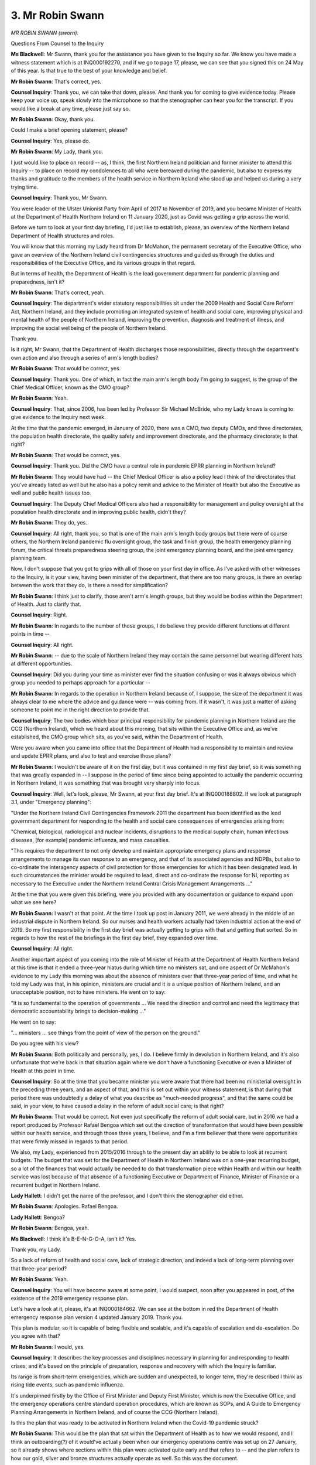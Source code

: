 3. Mr Robin Swann
=================

*MR ROBIN SWANN (sworn).*

Questions From Counsel to the Inquiry

**Ms Blackwell**: Mr Swann, thank you for the assistance you have given to the Inquiry so far. We know you have made a witness statement which is at INQ000192270, and if we go to page 17, please, we can see that you signed this on 24 May of this year. Is that true to the best of your knowledge and belief.

**Mr Robin Swann**: That's correct, yes.

**Counsel Inquiry**: Thank you, we can take that down, please. And thank you for coming to give evidence today. Please keep your voice up, speak slowly into the microphone so that the stenographer can hear you for the transcript. If you would like a break at any time, please just say so.

**Mr Robin Swann**: Okay, thank you.

Could I make a brief opening statement, please?

**Counsel Inquiry**: Yes, please do.

**Mr Robin Swann**: My Lady, thank you.

I just would like to place on record -- as, I think, the first Northern Ireland politician and former minister to attend this Inquiry -- to place on record my condolences to all who were bereaved during the pandemic, but also to express my thanks and gratitude to the members of the health service in Northern Ireland who stood up and helped us during a very trying time.

**Counsel Inquiry**: Thank you, Mr Swann.

You were leader of the Ulster Unionist Party from April of 2017 to November of 2019, and you became Minister of Health at the Department of Health Northern Ireland on 11 January 2020, just as Covid was getting a grip across the world.

Before we turn to look at your first day briefing, I'd just like to establish, please, an overview of the Northern Ireland Department of Health structures and roles.

You will know that this morning my Lady heard from Dr McMahon, the permanent secretary of the Executive Office, who gave an overview of the Northern Ireland civil contingencies structures and guided us through the duties and responsibilities of the Executive Office, and its various groups in that regard.

But in terms of health, the Department of Health is the lead government department for pandemic planning and preparedness, isn't it?

**Mr Robin Swann**: That's correct, yeah.

**Counsel Inquiry**: The department's wider statutory responsibilities sit under the 2009 Health and Social Care Reform Act, Northern Ireland, and they include promoting an integrated system of health and social care, improving physical and mental health of the people of Northern Ireland, improving the prevention, diagnosis and treatment of illness, and improving the social wellbeing of the people of Northern Ireland.

Thank you.

Is it right, Mr Swann, that the Department of Health discharges those responsibilities, directly through the department's own action and also through a series of arm's length bodies?

**Mr Robin Swann**: That would be correct, yes.

**Counsel Inquiry**: Thank you. One of which, in fact the main arm's length body I'm going to suggest, is the group of the Chief Medical Officer, known as the CMO group?

**Mr Robin Swann**: Yeah.

**Counsel Inquiry**: That, since 2006, has been led by Professor Sir Michael McBride, who my Lady knows is coming to give evidence to the Inquiry next week.

At the time that the pandemic emerged, in January of 2020, there was a CMO, two deputy CMOs, and three directorates, the population health directorate, the quality safety and improvement directorate, and the pharmacy directorate; is that right?

**Mr Robin Swann**: That would be correct, yes.

**Counsel Inquiry**: Thank you. Did the CMO have a central role in pandemic EPRR planning in Northern Ireland?

**Mr Robin Swann**: They would have had -- the Chief Medical Officer is also a policy lead I think of the directorates that you've already listed as well but he also has a policy remit and advice to the Minister of Health but also the Executive as well and public health issues too.

**Counsel Inquiry**: The Deputy Chief Medical Officers also had a responsibility for management and policy oversight at the population health directorate and in improving public health, didn't they?

**Mr Robin Swann**: They do, yes.

**Counsel Inquiry**: All right, thank you, so that is one of the main arm's length body groups but there were of course others, the Northern Ireland pandemic flu oversight group, the task and finish group, the health emergency planning forum, the critical threats preparedness steering group, the joint emergency planning board, and the joint emergency planning team.

Now, I don't suppose that you got to grips with all of those on your first day in office. As I've asked with other witnesses to the Inquiry, is it your view, having been minister of the department, that there are too many groups, is there an overlap between the work that they do, is there a need for simplification?

**Mr Robin Swann**: I think just to clarify, those aren't arm's length groups, but they would be bodies within the Department of Health. Just to clarify that.

**Counsel Inquiry**: Right.

**Mr Robin Swann**: In regards to the number of those groups, I do believe they provide different functions at different points in time --

**Counsel Inquiry**: All right.

**Mr Robin Swann**: -- due to the scale of Northern Ireland they may contain the same personnel but wearing different hats at different opportunities.

**Counsel Inquiry**: Did you during your time as minister ever find the situation confusing or was it always obvious which group you needed to perhaps approach for a particular --

**Mr Robin Swann**: In regards to the operation in Northern Ireland because of, I suppose, the size of the department it was always clear to me where the advice and guidance were -- was coming from. If it wasn't, it was just a matter of asking someone to point me in the right direction to provide that.

**Counsel Inquiry**: The two bodies which bear principal responsibility for pandemic planning in Northern Ireland are the CCG (Northern Ireland), which we heard about this morning, that sits within the Executive Office and, as we've established, the CMO group which sits, as you've said, within the Department of Health.

Were you aware when you came into office that the Department of Health had a responsibility to maintain and review and update EPRR plans, and also to test and exercise those plans?

**Mr Robin Swann**: I wouldn't be aware of it on the first day, but it was contained in my first day brief, so it was something that was greatly expanded in -- I suppose in the period of time since being appointed to actually the pandemic occurring in Northern Ireland, it was something that was brought very sharply into focus.

**Counsel Inquiry**: Well, let's look, please, Mr Swann, at your first day brief. It's at INQ000188802. If we look at paragraph 3.1, under "Emergency planning":

"Under the Northern Ireland Civil Contingencies Framework 2011 the department has been identified as the lead government department for responding to the health and social care consequences of emergencies arising from:

"Chemical, biological, radiological and nuclear incidents, disruptions to the medical supply chain, human infectious diseases, [for example] pandemic influenza, and mass casualties.

"This requires the department to not only develop and maintain appropriate emergency plans and response arrangements to manage its own response to an emergency, and that of its associated agencies and NDPBs, but also to co-ordinate the interagency aspects of civil protection for those emergencies for which it has been designated lead. In such circumstances the minister would be required to lead, direct and co-ordinate the response for NI, reporting as necessary to the Executive under the Northern Ireland Central Crisis Management Arrangements ..."

At the time that you were given this briefing, were you provided with any documentation or guidance to expand upon what we see here?

**Mr Robin Swann**: I wasn't at that point. At the time I took up post in January 2011, we were already in the middle of an industrial dispute in Northern Ireland. So our nurses and health workers actually had taken industrial action at the end of 2019. So my first responsibility in the first day brief was actually getting to grips with that and getting that sorted. So in regards to how the rest of the briefings in the first day brief, they expanded over time.

**Counsel Inquiry**: All right.

Another important aspect of you coming into the role of Minister of Health at the Department of Health Northern Ireland at this time is that it ended a three-year hiatus during which time no ministers sat, and one aspect of Dr McMahon's evidence to my Lady this morning was about the absence of ministers over that three-year period of time, and what he told my Lady was that, in his opinion, ministers are crucial and it is a unique position of Northern Ireland, and an unacceptable position, not to have ministers. He went on to say:

"It is so fundamental to the operation of governments ... We need the direction and control and need the legitimacy that democratic accountability brings to decision-making ..."

He went on to say:

"... ministers ... see things from the point of view of the person on the ground."

Do you agree with his view?

**Mr Robin Swann**: Both politically and personally, yes, I do. I believe firmly in devolution in Northern Ireland, and it's also unfortunate that we're back in that situation again where we don't have a functioning Executive or even a Minister of Health at this point in time.

**Counsel Inquiry**: So at the time that you became minister you were aware that there had been no ministerial oversight in the preceding three years, and an aspect of that, and this is set out within your witness statement, is that during that period there was undoubtedly a delay of what you describe as "much-needed progress", and that the same could be said, in your view, to have caused a delay in the reform of adult social care; is that right?

**Mr Robin Swann**: That would be correct. Not even just specifically the reform of adult social care, but in 2016 we had a report produced by Professor Rafael Bengoa which set out the direction of transformation that would have been possible within our health service, and through those three years, I believe, and I'm a firm believer that there were opportunities that were firmly missed in regards to that period.

We also, my Lady, experienced from 2015/2016 through to the present day an ability to be able to look at recurrent budgets. The budget that was set for the Department of Health in Northern Ireland was on a one-year recurring budget, so a lot of the finances that would actually be needed to do that transformation piece within Health and within our health service was lost because of that absence of a functioning Executive or Department of Finance, Minister of Finance or a recurrent budget in Northern Ireland.

**Lady Hallett**: I didn't get the name of the professor, and I don't think the stenographer did either.

**Mr Robin Swann**: Apologies. Rafael Bengoa.

**Lady Hallett**: Bengoa?

**Mr Robin Swann**: Bengoa, yeah.

**Ms Blackwell**: I think it's B-E-N-G-O-A, isn't it? Yes.

Thank you, my Lady.

So a lack of reform of health and social care, lack of strategic direction, and indeed a lack of long-term planning over that three-year period?

**Mr Robin Swann**: Yeah.

**Counsel Inquiry**: You will have become aware at some point, I would suspect, soon after you appeared in post, of the existence of the 2019 emergency response plan.

Let's have a look at it, please, it's at INQ000184662. We can see at the bottom in red the Department of Health emergency response plan version 4 updated January 2019. Thank you.

This plan is modular, so it is capable of being flexible and scalable, and it's capable of escalation and de-escalation. Do you agree with that?

**Mr Robin Swann**: I would, yes.

**Counsel Inquiry**: It describes the key processes and disciplines necessary in planning for and responding to health crises, and it's based on the principle of preparation, response and recovery with which the Inquiry is familiar.

Its range is from short-term emergencies, which are sudden and unexpected, to longer term, they're described I think as rising tide events, such as pandemic influenza.

It's underpinned firstly by the Office of First Minister and Deputy First Minister, which is now the Executive Office, and the emergency operations centre standard operation procedures, which are known as SOPs, and A Guide to Emergency Planning Arrangements in Northern Ireland, and of course the CCG (Northern Ireland).

Is this the plan that was ready to be activated in Northern Ireland when the Covid-19 pandemic struck?

**Mr Robin Swann**: This would be the plan that sat within the Department of Health as to how we would respond, and I think an outboarding(?) of it would've actually been when our emergency operations centre was set up on 27 January, so it already shows where sections within this plan were activated quite early and that refers to -- and the plan refers to how our gold, silver and bronze structures actually operate as well. So this was the document.

It's a public-facing document, but I think also contained within it, my Lady, is a reference that it can be activated and implemented by the permanent secretary of the Department of Health and the Chief Medical Officer. So it gives that opportunity, because it is an operational plan that it can be operated with the absence of ministers.

**Counsel Inquiry**: Well, let's have a look, please, because indeed at page 5 we can see that it's signed by Mr Pengelly, the permanent secretary, and also Professor McBride, the Chief Medical Officer. In fact, that might be on the previous page. No. Is the contents at page 2, perhaps? Or it might be beyond at page 5. There we are, thank you very much, page 6 in fact.

There we can see the signatures of the two office holders that you've just set out during the course of your evidence. So it was capable of being stood up by either of them.

**Mr Robin Swann**: Yeah. Because it was an operational plan, so it was allowed -- well, it progressed even during the absence of ministers.

**Counsel Inquiry**: Well, indeed, we can see that it was updated to the fourth version in 2019, yes. Let's have a look, please, at page 10. I hope this is the right page reference. Yes.

We can see that it follows the integrated emergency management system, which we see at paragraph 1.7. The aims and objectives -- in fact I'm going to go on to the next paragraph, please, at 1.8 -- are:

"To deploy and operate an effective and resilient response [thank you] for any emergency that it has been designated the lead government department ...

And over the page, please, thank you.

"To provide strategic health and social care policy advice or direction in support of the efforts of others, where another department or its arm's length body is in the lead."

Thank you.

We can see under paragraph 1.9, again this is a repetition of what we've just already set out, at the third bullet point there it's an effective and resilient response to any human infectious disease including, we can see there, pandemic influenza. We've confirmed it has scalability and the structure of the document.

Can we go to page 32, please. Thank you.

Now, we can see at paragraph 4.5 that:

"Within the arrangements the ministerial-led CMG, with the authority of the executive to which it reports, as the power to direct the response and commit resources across the Northern Ireland Civil Service. The Civil Contingencies Group Northern Ireland, a multi-agency forum for the development, discussion and agreement of civil protection policy, will support the CMG to co-ordinate the emergency response across the Northern Ireland departments and other public sector organisations."

It then says that the CMG's strategic decision-making role includes: directing and co-ordinating the efforts, assessing the wider impacts of events and decisions, identifying the key issues for consequent management and long-term recovery, deciding on the relative priorities to be attached to the management of the various elements, and establishing the strategic direction of the co-ordinated public information policy.

Was all of this in place at the time that the pandemic struck?

**Mr Robin Swann**: In the detail that's described there, I wasn't aware of it, when the pandemic struck, but it was the operation of the entirety of the Executive. We were a newly established body in regards to the Executive being set up in January 2011, so we did operate as a corporate function rather than going into the ministerial-led CMG at that point, so it was more about a co-ordinated response across Executive.

**Counsel Inquiry**: All right.

It goes without saying -- and other witnesses have been asked similar questions about their plans across the four nations -- one of the obvious drawbacks to this plan was the fact that it only related to pandemic influenza in terms of the mention of any pandemic across the course of the whole of the document, and knowing what we do know and looking at that, as we are doing during the course of this Inquiry, it would have been more effective and more comprehensive had it covered other types of pandemic?

**Mr Robin Swann**: I think in regards to what I have been advised the most likely at that point when these plans were being developed was pandemic influenza, so that's where a lot of our structures and responses were based to. I think, knowing what we know now, compared to what we knew then, there would have been a different approach.

**Counsel Inquiry**: Thank you, we can take that down, please.

Moving on to risk assessments and in particular the 2019 United Kingdom NSRA, we've seen what I'm going to describe as faults with that, and the focus on particular aspects of pandemic influenza rather than an acceptance that it could be an emerging infectious disease that hit in a pandemic type of situation.

But in terms of how that National Security Risk Assessment affected Northern Ireland and was incorporated into Northern Irish plans, could we have a look, please, at INQ000185379, which is the Department of Health departmental risk register for 2018 to 2019.

Could we scroll out, please, because one aspect that I want to ask about -- in fact it's not on this version, but on another version of this document that we have on the system, the date in the bottom right-hand corner appears to be September of 2011.

Is that because that was the date at which this document was first produced and then recreated as it was reacting to the risk assessments being produced by the United Kingdom?

**Mr Robin Swann**: Unfortunately, without having sight of that document, it's not something that I'd be able to answer at this point, my Lady, but in regards to where that come -- there may be somebody who comes.

**Counsel Inquiry**: All right, we'll ask one of the witnesses next week about that.

Can we go to page 24 of the document, please. If we look and familiarise ourselves with this document, we can see along the left-hand column the identifier is DR6. At the top of the page we can see:

"The department has a responsibility to ensure the adequate health and social care provision is available to citizens of Northern Ireland in the event of any emergency. The Department of Health is also the lead government department for responding to the health and social care consequences of emergencies from the following categories."

Then the penultimate bullet point:

"Human infectious diseases."

If we go down to the table itself, and look at the second column along, which is headed "Risk", we can see:

"The health and social care sector may be unable to respond to the health and social care consequences of any emergency including those for which the Department of Health is the lead government department."

Then we can see in the fourth column that the senior responsibility officer is Mr McBride, and we can see that the risk appetite is open, and then there are two columns where we can see the assessment of residual risk: the current risk at the time that this document was produced, as being high, with impact set at 4 and likelihood at 3, but the target risk is 9, which is assessed as being medium, with an impact score of 3 and a likelihood of 3.

In the next column along, number 8, we can see the action that's explained, the target date for that action, and the owner of the action, and there are two bullets here. The first is to:

"Develop and review strategic frameworks on emergency preparedness and response policies in line with emerging UK policy and best practice."

The target date for that is 31 December 2018, the owner of that action being the CMO group.

Then the second bullet point is to:

"Review and develop pan flu preparedness in Northern Ireland by participating in the UK Pandemic Flu Readiness Board and leading the CCG Northern Ireland subgroup on pandemic flu in Northern Ireland in order to ..."

We need to go over on to the next page, please. Contribute to a UK Bill by -- here's the target date -- 31 December 2018, CMO group to oversee development of pan flu guidance for Northern Ireland incorporating primary, secondary and social care by June of 2019 -- that's for the CMO group in partnership with the policy G5s across the Department of Health -- to deliver a work programme to include training, testing and exercising to ensure clear understanding of roles and responsibilities of key responders and familiarisation with key activities and processes -- that's again for the CMO group to complete by 31 March 2019 -- and:

"The management of health countermeasures stock exchange including replenishment, storage and distribution arrangements following NHS BSA cycling/procurement changes."

So a series of actions that were planned for, in the main, the CMO group and other aspects of the Department of Health and varying dates.

Were the actions that were listed here to be completed by March of 2018 in place and completed at the time that you came to office?

**Mr Robin Swann**: Would it be helpful if I spoke to maybe some of them individually --

**Counsel Inquiry**: Yes, please.

**Mr Robin Swann**: -- in regards to where I have --

**Counsel Inquiry**: Yes, and if you want to go back to the previous page --

**Mr Robin Swann**: To scroll back, that would be useful, yeah.

**Counsel Inquiry**: Yes, that might help. If we can go to page 24, please. Thank you.

**Mr Robin Swann**: So in regards to the first point, the emergency response plan was produced and updated in 2019, so if that's what that point refers to, that piece of work was completed. To review and develop our flu plan preparedness in NI, by -- again if we can scroll down just to the date. No, again, by the -- working with the UK, or contribute to a UK Bill.

I'm aware, in regards to the contributions to the Pandemic Influenza Bill, that that work -- although there was work conducted in Northern Ireland, that piece of legislation wasn't completed on a UK-wide basis. No, the completion of overseeing the development for pan flu guidance for Northern Ireland including primary care, from a health point of view, that word again was included, I believe, to be in our emergency response plan --

**Lady Hallett**: Could you speak a little slower, Mr Swann? I'm really sorry.

**Mr Robin Swann**: Apologies. Apologies.

**Ms Blackwell**: So the first bullet point had been completed, and we've seen the date on the plan.

**Mr Robin Swann**: Yeah.

**Counsel Inquiry**: In terms of the second bullet point and a contribution to the UK Bill by 31 December, your evidence is that --

**Mr Robin Swann**: I'm unsure of that being completed by that date, but I'm aware there was work completed in regards to preparing for a UK-wide influenza pandemic Bill, that we did use at a later stage.

**Counsel Inquiry**: Right. What about the overseeing of a development of pan flu guidance for Northern Ireland incorporating various levels of social care?

**Mr Robin Swann**: I believe that was commissioned by the Chief Medical Officer to be performed by the Public Health Agency and the Health and Social Care Board. I think that wasn't actually completed, but there was work commenced in regards to that. But, again, the CMO could speak to that with more authority.

**Counsel Inquiry**: Right, we can ask him about that next week. Again, delivery of a work programme of training, testing and exercising?

**Mr Robin Swann**: I'd be unsure if that was completed with that time date.

**Counsel Inquiry**: Then we will hold that in abeyance until next week.

What about the final bullet there, the management of health countermeasures stockpiles?

**Mr Robin Swann**: I wouldn't be aware of that.

**Counsel Inquiry**: All right.

Were you aware of this risk register when you came into office?

**Mr Robin Swann**: I wasn't, no, and nor was it part of my first day brief.

**Counsel Inquiry**: No. Did you become aware of it during your time in office?

**Mr Robin Swann**: Not in that detail, no.

**Counsel Inquiry**: Right. All right.

Would you have expected to, now that you know what it includes, or would you only expect to have been briefed on the matters that were arising during the course of your place as minister?

**Mr Robin Swann**: I think it would be for the appropriate official to brief me in regards to the risks that were associated but also what actions had been taken. The Chief Medical Officer is the owner of the risk, for us, the corporate responsibility sits with --

**Counsel Inquiry**: Yes.

**Mr Robin Swann**: We have an audit and risk committee within the department's board in regards -- which the risk assessment finally goes to, I believe.

**Counsel Inquiry**: Were you ever briefed about any of the issues that we've just discussed?

**Mr Robin Swann**: In regards to the specific issues, I'm aware of them being completed, in regards to the first ones I was able to speak to in this evidence session, as to an update in my role as minister. But in regards to the other ones, the specific fact they're on this risk register was never brought to me to say, "Look, this is where they come from", but it was more about the actions that we were taking --

**Counsel Inquiry**: Right.

**Mr Robin Swann**: -- in regards to pandemic.

**Counsel Inquiry**: All right.

Did you become aware during your time in office of the United Kingdom preparedness strategy from 2011?

**Mr Robin Swann**: I was made aware of it, but not prior to the pandemic actually kicking off because, as I think has been made clear, I only came into office in January 2020.

**Counsel Inquiry**: Were you also aware that that strategy had been adapted for Northern Ireland in the HSE pandemic influenza preparedness and response guidance?

**Mr Robin Swann**: I am now because, like many documents or strategies that commence with a UK structure, there are certain intricacies in regards to the Northern Ireland health and social care structure that they do have to be tailored to meet our specific needs and our specific structures, and that's what I believe the 2013 document to be.

**Counsel Inquiry**: Let's have a brief look at it, please, it's INQ000188767. If we can go to page 6, please, when we see the document on the screen. Thank you. Page 6, please. Thank you.

We can see in the top third, about a quarter of the way down, the UK strategy outlines -- thank you -- three main principles that must underpin planning and response: precautionary, proportionality and flexibility; and, in terms of flexibility, plan for the capacity to adapt to Northern Ireland circumstances that may be different from the overall UK picture, for instance in hotspot areas.

Now, as Health Minister, were you aware that, certainly so far as civil contingencies and planning for any risks or threats or hazards that might arise, and indeed for those that came within the Department of Health as lead government department, that it was appropriate and necessary to take whatever was present in the United Kingdom-wide guidance and adapt it to the particular circumstances as they might appear to be in Northern Ireland?

**Mr Robin Swann**: Yes, because as part of a devolved administration and as a devolved health minister, that's what I believe our role was, was to take that overall UK guidance but make sure that it was usable, that it was adaptable, and it was actually relevant to the structures within Northern Ireland.

**Counsel Inquiry**: Thank you, we can take that down now.

Elsewhere and before today, Mr Swann, you've expressed a view that Stormont had let down the NHS in Northern Ireland because it had not looked after health and social care services as well as it could, and that, in your view, vital services had been underfunded, short-term decisions were preferred over long-term planning, difficult choices were ducked and staff were left to feel unappreciated with social care being particularly neglected.

Do you stand by that view?

**Mr Robin Swann**: I do, and that's actually a direct quote from my statement, and I still believe that.

**Counsel Inquiry**: Right. In what sense do you believe that vital services had been underfunded and adult social care had been neglected?

**Mr Robin Swann**: In regards -- it goes back to the earlier point I made: we were working with a single year budget from 2015/2016, up until today we've had numerous reviews in regards to different aspects of our health and social care service across Northern Ireland that have been -- failed to be enacted, again, part of the challenge being the recurrent budget that allows us to do the transformation pieces that we actually need.

So ... and again going back to the Bengoa report of 2016, it referenced about how we needed transitional funding to be able not just to run the health service that we had, but also to make those changes of health service and health service delivery that needed to be done, still needs to be done. But the challenge came back to the fact that we were continually working with the single year non-recurrent budget.

**Counsel Inquiry**: When you said that short-term decisions were preferred over long-term planning, could we interpret that as including the fact that pandemic planning, as an example of long-term planning, was something that was being overlooked in preference to short-term decisions?

**Mr Robin Swann**: I don't think so, in regards to what I've seen from the response from officials, and I think that's evidenced once again in our emergency response plan, as to how it actually indicates that decisions can be taken and taken forward in regards to decisions taken by the Chief Medical Officer, by the permanent secretary, in the absence of a minister. So in regards to those pieces of work which were operational, I don't think that had a direct effect.

**Counsel Inquiry**: Did you hear the evidence or read the evidence of Dr McMahon this morning when he was asked to consider what Mr Keith described to him as failures within the civil contingencies system and which prompted Dr McMahon to say, "I would agree that there were system failures, I would agree that if what we were trying to do is to protect life and to keep society running, then those failures are important because the work that we are doing is important and it's important that we do it as well as we can for the people that we serve"?

**Mr Robin Swann**: Well, our responsibility is to serve the people of Northern Ireland, that was my role as Minister of Health for Northern Ireland in regards to that. But maybe going back to my previous answer, where we were ready for some of the aspects of pandemic planning, I think the aspects where we'd actually failed to invest and reform our health service had an adverse effect on how we responded, as a Department of Health and as a society, in regards to those additional supports that we had.

So when I came into office in 2020, in January 2020, we had the worst waiting lists across the United Kingdom; we still have the worst waiting lists. So in regards to the adverse health effects on the people of Northern Ireland, there were those decisions that were ducked, that were missed, that could have been taken should we had a functioning Assembly.

**Counsel Inquiry**: So putting the planning to one side, your evidence is that the state of the health service at the time that Covid hit meant that it couldn't be described as being fit to undertake the necessary additional surge capacity that was required for the pandemic to be fought on any proper footing?

**Mr Robin Swann**: No, our surge capacity came from re-directing and standing down some other services because we did not have additionality --

**Counsel Inquiry**: Yes.

**Mr Robin Swann**: -- within the health service and that's why we had, again, the waiting list challenges that we already had. In regards to our staff, as I said earlier, we'd already seen industrial action taken by the nurses in Northern Ireland, the first industrial action that they had ever taken, and that was back 2019/2020, my Lady. So it looks back to that point about the challenges that the health services -- or health service in Northern Ireland was actually under, and it was preceding and due to that three-year political hiatus.

**Counsel Inquiry**: I want to look at, please, the Northern Ireland reaction to Exercise Cygnus, and we can see the lessons learned report from the Department of Health Northern Ireland at INQ000188775. Thank you. If we can go to page 8 -- we're there, thank you very much, you're ahead of me -- paragraph 2.2.4:

"A number of participants commented that communications with colleagues in England ([Public Health England, Department of Health] and Cabinet Office) caused difficulties. For example papers for Cabinet Office Briefing Room meetings were not received in advance of the meeting; timescales for clearing papers were unrealistic; unnecessary requests for information copied to Northern Ireland; and there were decisions made on a [United Kingdom] basis where no communications appear to have taken place."

Do you recognise this complaint?

**Mr Robin Swann**: I don't, following from Operation Cygnus, it's not something that has been brought to my attention, but it would be -- it would be timely and also recognised in some of the meetings that we did have during the pandemic as well in regards to what was expected from us as a Department of Health in Northern Ireland in responding to Cabinet Office briefing requests --

**Counsel Inquiry**: Right.

**Mr Robin Swann**: -- in regards to the scale or the depth of response, in regards of the size of the team that we were actually working with.

**Counsel Inquiry**: Were the concerns that we see expressed in this paragraph brought to the attention of the Cabinet Office or those who were responsible for making what are described as unrealistic and unnecessary requests?

**Mr Robin Swann**: As -- I think as you said, this was following Operation Cygnus, I can't speak to that --

**Counsel Inquiry**: All right.

**Mr Robin Swann**: -- I'm unaware if they were or not, but --

**Counsel Inquiry**: But from --

**Mr Robin Swann**: -- I would assume they would have been.

**Counsel Inquiry**: All right. But from your experience, is that something that you, firstly, recognise and, if you do recognise it, is it something that you brought to the attention of your colleagues in Whitehall?

**Mr Robin Swann**: Yeah, it would have been something that would have been raised during our meetings. We met often as the four health ministers from across the United Kingdom, which were actually good and productive meetings at that time, where they expanded to other areas --

**Lady Hallett**: But we have moved to the response now, haven't we? We've moved to the pandemic.

**Mr Robin Swann**: I apologise.

**Ms Blackwell**: Okay.

I suppose I'm trying to reflect back from the time that you were in office. Were you aware that these problems existed, that there were concerns about the unrealistic nature of what was being asked back in 2016?

**Mr Robin Swann**: I was not --

**Counsel Inquiry**: All right.

**Mr Robin Swann**: (Inaudible)

**Counsel Inquiry**: Okay. Well, then I won't ask you any further on that topic.

I want to ask you about the task and finish group that was established in the Department of Health. What was the aim? I think it was established in 2019. Was it established for a particular purpose? I appreciate it's before you came into office, but it must have been established at the time that you took over as minister.

**Mr Robin Swann**: That was in regards to the flu --

**Counsel Inquiry**: Yes.

**Mr Robin Swann**: -- preparedness task and finish --

**Counsel Inquiry**: Yes.

**Mr Robin Swann**: I think it was just to make -- following the emergency response planning and setting that out, it was how we were able to react to what was recommended in that point of view, so it was a very -- our task and finish is a short, sharp piece of work, I believe it was commissioned by the Chief Medical Officer at that time. So 2019 was also, you know, in regards to the emergency response plan, but my time as minister as well.

**Counsel Inquiry**: All right. Are you aware from the time that you were in office of whether or not it completed its task and finished?

**Mr Robin Swann**: I'm not --

**Counsel Inquiry**: All right.

**Mr Robin Swann**: -- in regards to --

**Counsel Inquiry**: Then we'll ask that question of other witnesses who are due to come next week.

The final matter which I want to seek your views on, please, Mr Swann, is something that we see in the witness statement of Professor McBride. It's at INQ000203352, and if we can go to page 7, and paragraph 20. Thank you, it's at the bottom of the page. He says:

"I also believe there would be significant benefit in conducting such testing of emergency response plans and joint exercises on a North/South basis involving respective Northern Ireland and [Republic of Ireland] health departments, expert advisory arrangements and other relevant government departments. While a matter for respective Ministers, given the cross jurisdictional dimensions, the experience of the Covid-19 pandemic would suggest that consideration should be given to testing such arrangements at a [United Kingdom]/Ireland level."

We will indeed ask Mr McBride when he comes next week to expand upon what he says there but, either in a personal capacity or in your time as minister, do you see there being a benefit of what is being suggested there by Professor McBride?

**Mr Robin Swann**: I do, but I should also point out that in regards to some of the responses we already have that corroboration on a Northern Ireland/Republic of Ireland relationship in regards at a professional level but also at operational level --

**Counsel Inquiry**: Right.

**Mr Robin Swann**: -- in regards to how our fire service interact, how our ambulance service interact, we have a number of all-island health provisions, we've a cancer centre in the northwest that is positioned actually in Londonderry within Northern Ireland, that covers people from the northwest of the Republic of Ireland, our all-island children's cardiac surgery is performed in Dublin for all the children born on the island.

So we have a number of responses there. In regards to -- and I think that touches on, you know, that emergency response, my Lady -- in regards to: there was an incident in Creeslough where a petrol station actually blew up by accident, and the first responders -- some of the first responders were actually fire brigade and ambulance service from Northern Ireland, such as they'd already cross-border working in regards to that.

In regards to how we take the next step in response to a greater pandemic response, there is -- and I think it's in Dr McBride's statement there -- at a UK/Ireland level there will be, I think, a need that that should be at a governmental level, so both with UK Government and government in Dublin in regards to how we respond as two nations.

That interaction was requested -- and I know I'm diverging, my Lady, and I apologise -- but there was correspondence between the First Minister and Deputy First Minister at a point actually to establish the British-Irish Council as to see how we could come together as these islands in response to where we were actually during the pandemic.

**Ms Blackwell**: Right. Thank you very much.

My Lady, that concludes my questioning. I think you've provisionally provided permission for Covid Bereaved Families for Justice Northern Ireland to ask on a topic. I'm not going to suggest that I know how long, but I suggest it might be five or --

**Lady Hallett**: I do.

**Ms Blackwell**: Okay, well, then that's all that matters.

**Lady Hallett**: Mr Lavery does as well, don't worry.

Thank you, Mr Lavery.

Questions From Mr Lavery KC

**Mr Lavery**: Thank you, my Lady.

Mr Swann, my name is Lavery, and I represent the Northern Ireland Covid-19 Bereaved Families for Justice, and her Ladyship has permitted me to ask you a couple of questions about the scientific input into your ministerial role.

Now, I understand that in paragraph 14 of your statement -- well, first of all, you didn't come into the role until January 2020, and you say that it's difficult for you to comment on the efficacy of the systems, processes and structure that were put in place, but you do reference the Chief Medical Officer and his experience with H1N1, and you say that that helped you with the Covid responses, his experience of that, so I want to ask you a couple of questions about that.

You don't -- in the absence of any substantial reference to scientific input, in your statement, do you accept that there was a worrying lack of scientific input into the approach to pandemic preparedness for Northern Ireland?

**Mr Robin Swann**: Not in regards to what I've seen in regards to the input from our Chief Medical Officer and how he interacted with colleagues across the United Kingdom in regards to the papers that did come back. I think there is a deficit, my Lady, in regards to when SAGE was initially stood up, that Northern Ireland didn't have direct representation on that, and I think that is something in regards to future iterations of that body that Northern Ireland and indeed all the devolved administrations should have automatic representation on that body.

**Mr Lavery KC**: I was going to ask you about SAGE, and in fact Northern Ireland had no right to representation on SAGE prior to 29 March 2020, and in fact the Chief Scientific Adviser, Professor Young, was denied membership of the CSA UK network; the Senior Medical Officer for NI only had observer status, with no speaking rights, at the Joint Committee on Vaccination and Immunisation; and Northern Ireland only had observer status at the Advisory Committee on Dangerous Pathogens meetings.

Do you think, then, that Northern Ireland -- I think you were suggesting this -- was at a distinct disadvantage then in terms of planning and preparedness when it came to the rest of the UK because of absences from these organisations?

**Mr Robin Swann**: I think I would want to caveat in regards to the advice that came from those organisations were disseminated through our Chief Medical Officer and Chief Scientific Adviser and analysed at that point, but do I think should they had an automatic speaking right, attendance rights? Yes, I do, because I think it's important that the devolved administrations have the ability to participate at a level playing field in regards to the rest of the devolved administrations and indeed our government in Whitehall.

**Mr Lavery KC**: Because this must have had an impact on the flow of information coming from a UK level, and in fact the Inquiry heard evidence about horizon scanning from witnesses earlier on in this module. Are you aware of horizon scanning as a concept, and whether or not that took place in Northern Ireland prior to the pandemic?

**Mr Robin Swann**: In regards to horizon scanning, I am aware of the premise. In regards to where it took part or who took part in it, in regards to Northern Ireland, in regards to pandemic, I can't speak to that at this point in time, and again the Chief Medical Officer I think would be better placed to that.

**Mr Lavery KC**: Because, again being more specific, Sir Patrick Vallance spoke about this in his evidence to the Inquiry on 22 June and said about horizon scanning:

"... I don't think it's just to give the science advice that's been requested, it's also the science advice that needs to be given, because if you just wait to be asked it again goes to the paradigm that assumes that the people asking know what the science advice needs to be."

In that context, Professor Young was the Chief Scientific Adviser from 2015, and he said in his evidence -- I don't know whether you have had an opportunity to consider his statement?

**Mr Robin Swann**: I've read his statement, yes.

**Mr Lavery KC**: He said in that that he did not provide any scientific advice to any government official in the five years prior to the pandemic, and the reason he gave for that was that nobody had asked him.

**Mr Robin Swann**: I can't speak to what was before my time, but I do know that Professor Young was a key member of the team that provided me advice during my time as Minister. He was also attendant and attended a number of Executive meetings and gave advice and guidance to the Executive directly in regards --

**Mr Lavery KC**: But, as her Ladyship will point out, we're dealing with the period prior to that, the preparedness period, and you came in then as Minister just a few months before the pandemic arrived. Do you consider that to be an acceptable position, that no scientific advice had been given from 2015?

**Mr Robin Swann**: Well -- and I think, as you've pointed out, I came into office in January 2020 -- so I think that our Chief Scientific Adviser, as I've said earlier, should be involved in those conversations automatically as right, and Northern Ireland should be an equal partner in regards to what advice, guidance or information can be sought.

**Mr Lavery KC**: But would you be happy about that as the incoming Minister?

**Mr Robin Swann**: No, in regards -- in 2015 I was unaware that he hadn't been asked for that for five years. Certainly, as I say, in my role, since I took up office in January 2020, Professor Young as our Chief Scientific Adviser and indeed his deputy actually provided advice and guidance, not just to me as Health Minister but also to the Executive as a whole.

**Mr Lavery KC**: Talking about before?

**Mr Robin Swann**: Yeah.

**Mr Lavery KC**: And now that you know it?

**Mr Robin Swann**: No, it wasn't acceptable that he wasn't involved at that stage because he was a key -- as I'm saying, he was a key part to my team and how I responded and did my job.

**Mr Lavery**: Yes. Thank you.

**Lady Hallett**: Thank you very much, Mr Lavery.

**Ms Blackwell**: My Lady, that completes Mr Swann's evidence.

**Lady Hallett**: Thank you very much indeed for your help, Mr Swann. We may, I suspect, meet again, but next time it will be in Northern Ireland.

**The Witness**: Thank you, my Lady.

**Lady Hallett**: Thank you.

**The Witness**: Thank you.

*(The witness withdrew)*

**Ms Blackwell**: Thank you, my Lady, that completes the evidence for this week.

**Lady Hallett**: Thank you very much, everyone. I shall sit again at 10.30 on Monday.

**Ms Blackwell**: Thank you.

*(3.38 pm)*

*(The hearing adjourned until 10.30 am on Monday, 10 July 2023)*

